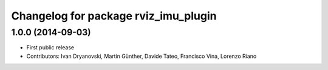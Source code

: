 ^^^^^^^^^^^^^^^^^^^^^^^^^^^^^^^^^^^^^
Changelog for package rviz_imu_plugin
^^^^^^^^^^^^^^^^^^^^^^^^^^^^^^^^^^^^^

1.0.0 (2014-09-03)
------------------
* First public release
* Contributors: Ivan Dryanovski, Martin Günther, Davide Tateo, Francisco Vina, Lorenzo Riano
